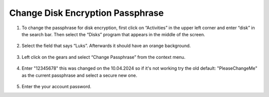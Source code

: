 Change Disk Encryption Passphrase
=================================

1. To change the passphrase for disk encryption, first click on
   “Activities” in the upper left corner and enter “disk” in the search
   bar. Then select the “Disks” program that appears in the middle of
   the screen.

   .. figure:: ../images/change-disk-encryption-passphrase/1.png
      :alt: img1



2. Select the field that says “Luks”. Afterwards it should have an
   orange background.

   .. figure:: ../images/change-disk-encryption-passphrase/2.png
      :alt: img2



3. Left click on the gears and select “Change Passphrase” from the
   context menu.

   .. figure:: ../images/change-disk-encryption-passphrase/3.png
      :alt: img3



4. Enter "12345678" this was changed on the 10.04.2024 so if it's not working try the old default: "PleaseChangeMe" as the current passphrase 
   and select a secure new one.

   .. figure:: ../images/change-disk-encryption-passphrase/4.png
      :alt: img4



5. Enter the your account password.
